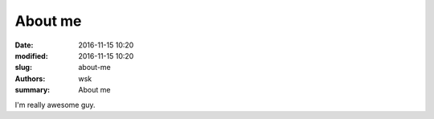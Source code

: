 About me
########

:date: 2016-11-15 10:20
:modified: 2016-11-15 10:20
:slug: about-me
:authors: wsk
:summary: About me

I'm really awesome guy.